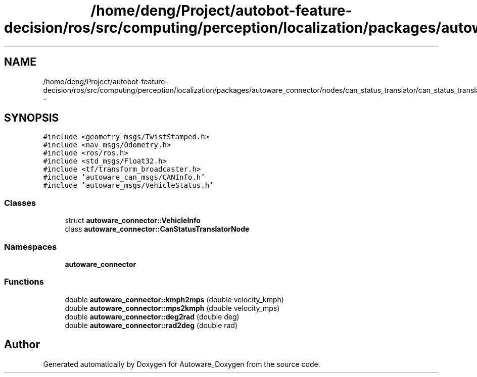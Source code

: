 .TH "/home/deng/Project/autobot-feature-decision/ros/src/computing/perception/localization/packages/autoware_connector/nodes/can_status_translator/can_status_translator_core.h" 3 "Fri May 22 2020" "Autoware_Doxygen" \" -*- nroff -*-
.ad l
.nh
.SH NAME
/home/deng/Project/autobot-feature-decision/ros/src/computing/perception/localization/packages/autoware_connector/nodes/can_status_translator/can_status_translator_core.h \- 
.SH SYNOPSIS
.br
.PP
\fC#include <geometry_msgs/TwistStamped\&.h>\fP
.br
\fC#include <nav_msgs/Odometry\&.h>\fP
.br
\fC#include <ros/ros\&.h>\fP
.br
\fC#include <std_msgs/Float32\&.h>\fP
.br
\fC#include <tf/transform_broadcaster\&.h>\fP
.br
\fC#include 'autoware_can_msgs/CANInfo\&.h'\fP
.br
\fC#include 'autoware_msgs/VehicleStatus\&.h'\fP
.br

.SS "Classes"

.in +1c
.ti -1c
.RI "struct \fBautoware_connector::VehicleInfo\fP"
.br
.ti -1c
.RI "class \fBautoware_connector::CanStatusTranslatorNode\fP"
.br
.in -1c
.SS "Namespaces"

.in +1c
.ti -1c
.RI " \fBautoware_connector\fP"
.br
.in -1c
.SS "Functions"

.in +1c
.ti -1c
.RI "double \fBautoware_connector::kmph2mps\fP (double velocity_kmph)"
.br
.ti -1c
.RI "double \fBautoware_connector::mps2kmph\fP (double velocity_mps)"
.br
.ti -1c
.RI "double \fBautoware_connector::deg2rad\fP (double deg)"
.br
.ti -1c
.RI "double \fBautoware_connector::rad2deg\fP (double rad)"
.br
.in -1c
.SH "Author"
.PP 
Generated automatically by Doxygen for Autoware_Doxygen from the source code\&.
